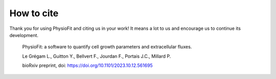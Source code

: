 How to cite
===========

Thank you for using PhysioFit and citing us in your work! It means a lot to us and encourage us to continue its development.

  PhysioFit: a software to quantify cell growth parameters and extracellular fluxes.
  
  Le Grégam L., Guitton Y., Bellvert F., Jourdan F., Portais J.C., Millard P.
  
  bioRxiv preprint, doi: https://doi.org/10.1101/2023.10.12.561695
